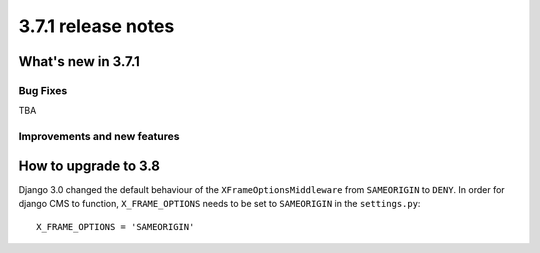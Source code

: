 .. _upgrade-to-3.7.1:

###################
3.7.1 release notes
###################

*******************
What's new in 3.7.1
*******************

Bug Fixes
=========

TBA

Improvements and new features
=============================

*********************
How to upgrade to 3.8
*********************

Django 3.0 changed the default behaviour of the ``XFrameOptionsMiddleware`` from
``SAMEORIGIN`` to ``DENY``. In order for django CMS to function, ``X_FRAME_OPTIONS``
needs to be set to ``SAMEORIGIN`` in the ``settings.py``::

    X_FRAME_OPTIONS = 'SAMEORIGIN'
